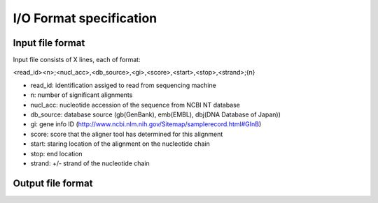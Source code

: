 I/O Format specification
************************

=================
Input file format
=================

Input file consists of X lines, each of format:

<read_id><n>;<nucl_acc>,<db_source>,<gi>,<score>,<start>,<stop>,<strand>;{n}

* read_id:      identification assiged to read from sequencing machine
* n:            number of significant alignments
* nucl_acc:     nucleotide accession of the sequence from NCBI NT database
* db_source:    database source (gb(GenBank), emb(EMBL), dbj(DNA Database of Japan))
* gi:           gene info ID (http://www.ncbi.nlm.nih.gov/Sitemap/samplerecord.html#GInB)
* score:        score that the aligner tool has determined for this alignment
* start:        staring location of the alignment on the nucleotide chain
* stop:         end location
* strand:       +/- strand of the nucleotide chain

==================
Output file format
==================

